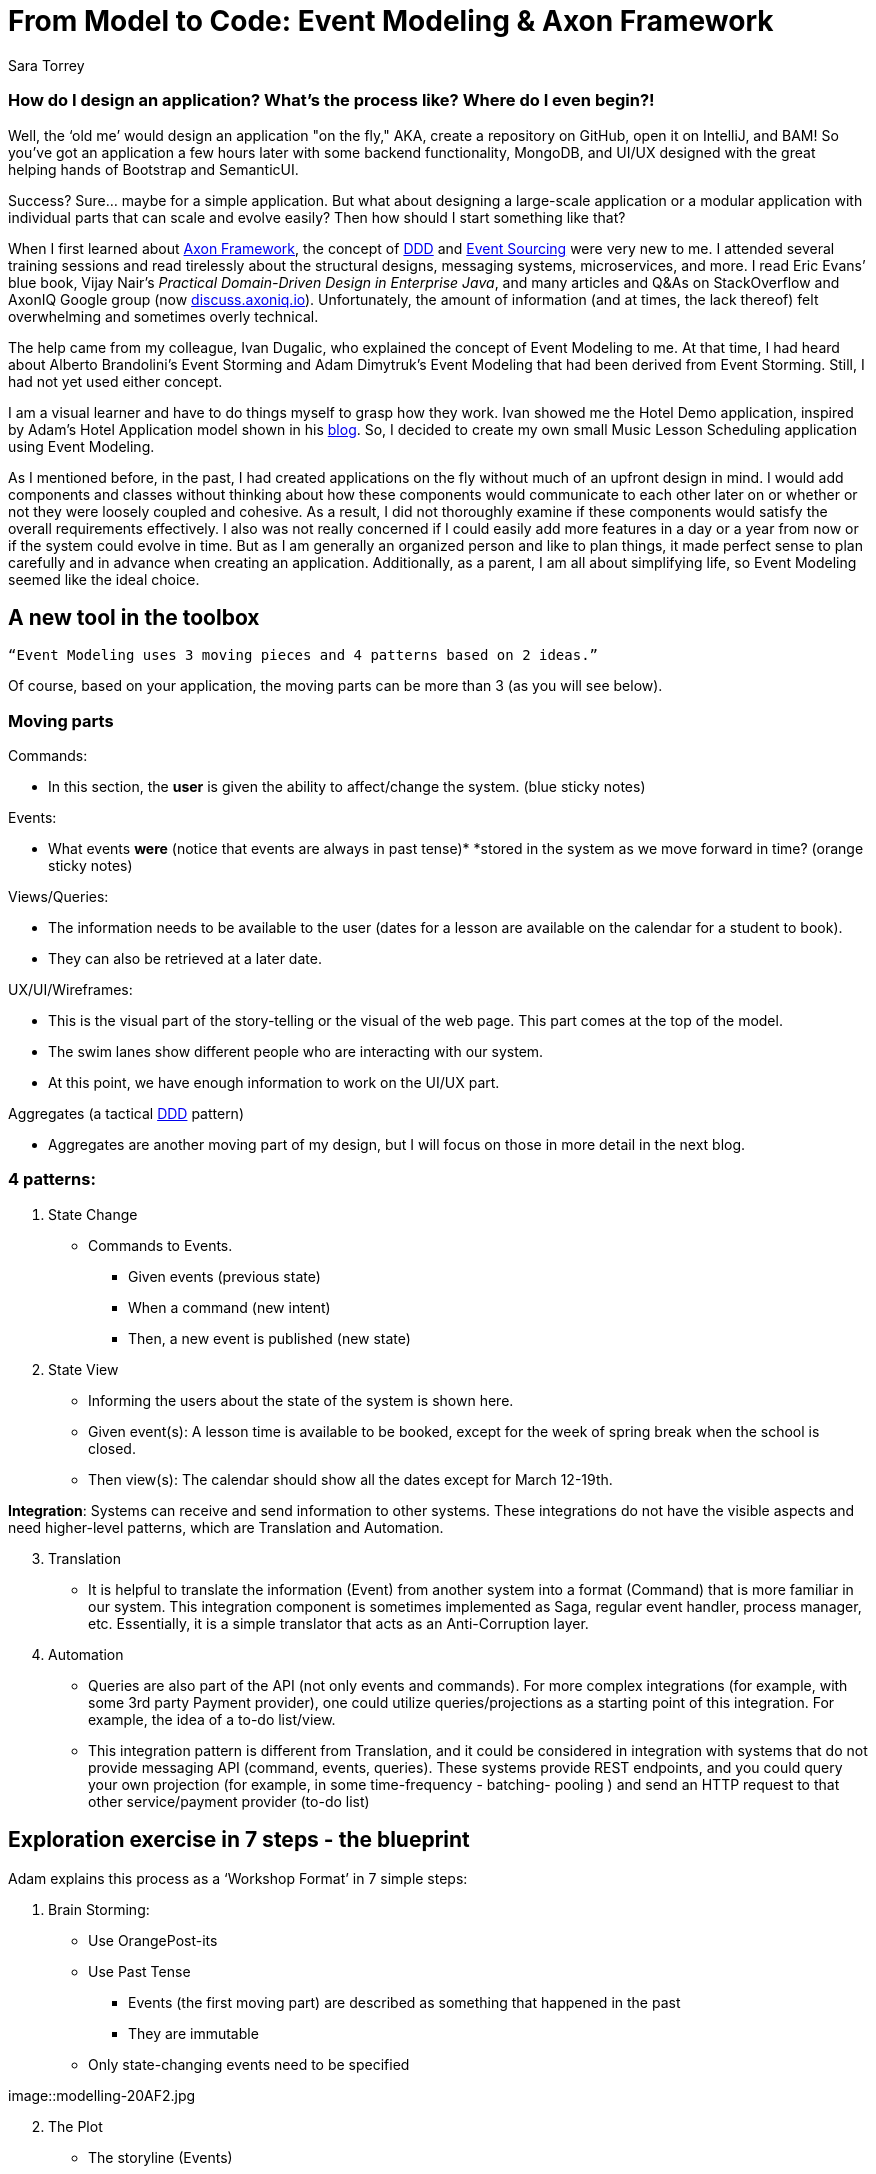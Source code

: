 = From Model to Code: Event Modeling & Axon Framework
:author: Sara Torrey
:docdate: 2020-27-10
:doctype: article
:icons: font

=== *How do I design an application? What’s the process like? Where do I even begin?!*

Well, the ‘old me’ would design an application "on the fly," AKA, create a repository on GitHub, open it on IntelliJ, and BAM! So you’ve got an application a few hours later with some backend functionality, MongoDB, and UI/UX designed with the great helping hands of Bootstrap and SemanticUI.

Success? Sure… maybe for a simple application. But what about designing a large-scale application or a modular application with individual parts that can scale and evolve easily? Then how should I start something like that?

When I first learned about link:/products/axon-framework[Axon Framework], the concept of link:/concepts[DDD] and link:/concepts/cqrs-and-event-sourcing[Event Sourcing] were very new to me. I attended several training sessions and read tirelessly about the structural designs, messaging systems, microservices, and more. I read Eric Evans’ blue book, Vijay Nair’s _Practical Domain-Driven Design in Enterprise Java_, and many articles and Q&As on StackOverflow and AxonIQ Google group (now link:https://discuss.axoniq.io/[discuss.axoniq.io]). Unfortunately, the amount of information (and at times, the lack thereof) felt overwhelming and sometimes overly technical.

The help came from my colleague, Ivan Dugalic, who explained the concept of Event Modeling to me. At that time, I had heard about Alberto Brandolini’s Event Storming and Adam Dimytruk’s Event Modeling that had been derived from Event Storming. Still, I had not yet used either concept.

I am a visual learner and have to do things myself to grasp how they work. Ivan showed me the Hotel Demo application, inspired by Adam’s Hotel Application model shown in his link:https://eventmodeling.org/posts/what-is-event-modeling/[blog]. So, I decided to create my own small Music Lesson Scheduling application using Event Modeling.

As I mentioned before, in the past, I had created applications on the fly without much of an upfront design in mind. I would add components and classes without thinking about how these components would communicate to each other later on or whether or not they were loosely coupled and cohesive. As a result, I did not thoroughly examine if these components would satisfy the overall requirements effectively. I also was not really concerned if I could easily add more features in a day or a year from now or if the system could evolve in time. But as I am generally an organized person and like to plan things, it made perfect sense to plan carefully and in advance when creating an application. Additionally, as a parent, I am all about simplifying life, so Event Modeling seemed like the ideal choice.

== A new tool in the toolbox

`“Event Modeling uses 3 moving pieces and 4 patterns based on 2 ideas.”`

Of course, based on your application, the moving parts can be more than 3 (as you will see below).

=== Moving parts

Commands:

* In this section, the *user* is given the ability to affect/change the system. (blue sticky notes)

Events:

* What events *were* (notice that events are always in past tense)* *stored in the system as we move forward in time? (orange sticky notes)

Views/Queries:

* The information needs to be available to the user (dates for a lesson are available on the calendar for a student to book).

* They can also be retrieved at a later date.

UX/UI/Wireframes:

* This is the visual part of the story-telling or the visual of the web page. This part comes at the top of the model.

* The swim lanes show different people who are interacting with our system.

* At this point, we have enough information to work on the UI/UX part.

Aggregates (a tactical link:/concepts[DDD] pattern)

* Aggregates are another moving part of my design, but I will focus on those in more detail in the next blog.

=== 4 patterns:
. State Change
//-
* Commands to Events. +
- Given events (previous state) +
- When a command (new intent) +
- Then, a new event is published (new state)

. State View

* Informing the users about the state of the system is shown here.

* Given event(s): A lesson time is available to be booked, except for the week of spring break when the school is closed.

* Then view(s): The calendar should show all the dates except for March 12-19th.

*Integration*: Systems can receive and send information to other systems. These integrations do not have the visible aspects and need higher-level patterns, which are Translation and Automation.

[start=3]
. Translation
//-
* It is helpful to translate the information (Event) from another system into a format (Command) that is more familiar in our system. This integration component is sometimes implemented as Saga, regular event handler, process manager, etc. Essentially, it is a simple translator that acts as an Anti-Corruption layer.

. Automation

* Queries are also part of the API (not only events and commands). For more complex integrations (for example, with some 3rd party Payment provider), one could utilize queries/projections as a starting point of this integration. For example, the idea of a to-do list/view.

* This integration pattern is different from Translation, and it could be considered in integration with systems that do not provide messaging API (command, events, queries). These systems provide REST endpoints, and you could query your own projection (for example, in some time-frequency - batching- pooling ) and send an HTTP request to that other service/payment provider (to-do list)

== Exploration exercise in 7 steps - the blueprint

Adam explains this process as a ‘Workshop Format’ in 7 simple steps:

[start=1]
. Brain Storming:
//-
* Use OrangePost-its

* Use Past Tense +
- Events (the first moving part) are described as something that happened in the past +
- They are immutable

* Only state-changing events need to be specified

image::modelling-20AF2.jpg

[start=2]
. The Plot
//-
* The storyline (Events)

* The concept of TIME is introduced in this step, and the events are carefully planned based on the timeline.

image::modelling-20AF5.jpg

[start=3]
. StoryBoard
//-
* Wireframe (the second moving part) is shown from the _user’s perspective_ on the system representing the source and destination of the information.

* UI: Wireframes are usually put on top of the blueprint

image::modelling-20AF3.png

[start=4]
. Identify Input (Commands)
//-
* Command (the third moving part) is the intent to change the state of a system.

* The transactions are both on the business and technical sides.

image::modelling-20AF7.png

[start=5]
. Identify Output (Views or Read-Models - the fourth moving part)
//-
* Access to information or data is key

* We want to know if payment went through on a certain pay period

* As stated above, views are passive, and they cannot change the event after it’s been stored in the system

image::modelling-20AF.png

[start=6]
. Organizing events into swimlanes
//-
* Allow a system/app to exist as a set of autonomous parts owned and managed by different teams.
//-
- In my case, the swimlanes are there to group the events by concepts/aggregates. So basically, this BIG stream of all events is divided into small event streams, each belonging to a specific aggregate.

image::modelling-20AF6.png

[start=7]
. Elaborate on scenarios:

//-

* Given-When-Then or Given-Then allows for rapid review by various representatives
- GIVEN events = current state
- WHEN new COMMANDS = new intent
- THEN new events are published

For example, in this application:
- GIVEN Lesson Added
- WHEN Book Lesson
- THEN Lesson Booked

* Just have to be careful and sure that each specification belongs to one command or one view.



image::modelling-20AF4.png

In Axon Framework, we use aggregates to organize the commands and events belonging to a certain part of the business. This will allow for different parts of an application to grow independently. In the diagram above, each square with a yellow sticky note is an example of an aggregate. As you can see, the events, commands, views, and event “no events” are organized and can be identified with this simple visual diagram. 


Seeing the boundaries and components so clearly will allow us to translate this model into code quickly without losing any information. For instance, as seen above, writing “Acceptance” tests are very easily done here. 


I will talk more about aggregates in the next blog post… but in the meantime, you can listen to my podcast with Allard Buijze, “link:/podcast[All about Aggregates].”


== Closing thoughts


In short, Event Modeling helps create a transparent system for all departments in a business to view how the system is going to work and what can be easily changed. It helps provide a simple solution to designing and evolving complex systems, and I highly recommend it. Once the design is completed, translating the model into code becomes easily manageable.


In the next article, Ivan and I will discuss different tools that Axon Framework and Server provide to make our application's coding process easier.


Until then… happy coding!


_Many thanks to my colleague Ivan Dugalic for his help with this project._


_To view the link:https://miro.com/app/board/o9J_kobh9rI=/[full Miro board] for this project._


_For more information on Event Modeling, please visit Adam's link:https://eventmodeling.org/posts/what-is-event-modeling/[article] detailing his process and Vijay Nair’s link:https://www.infoq.com/news/2020/09/adameventmodeling/?utm_campaign=infoq_content&utm_source=twitter&utm_medium=feed&utm_term=architecture-design[interview] with him on InfoQ. I will also have a podcast on Exploring Axon coming up with Adam later this month._
        
Sara Torrey